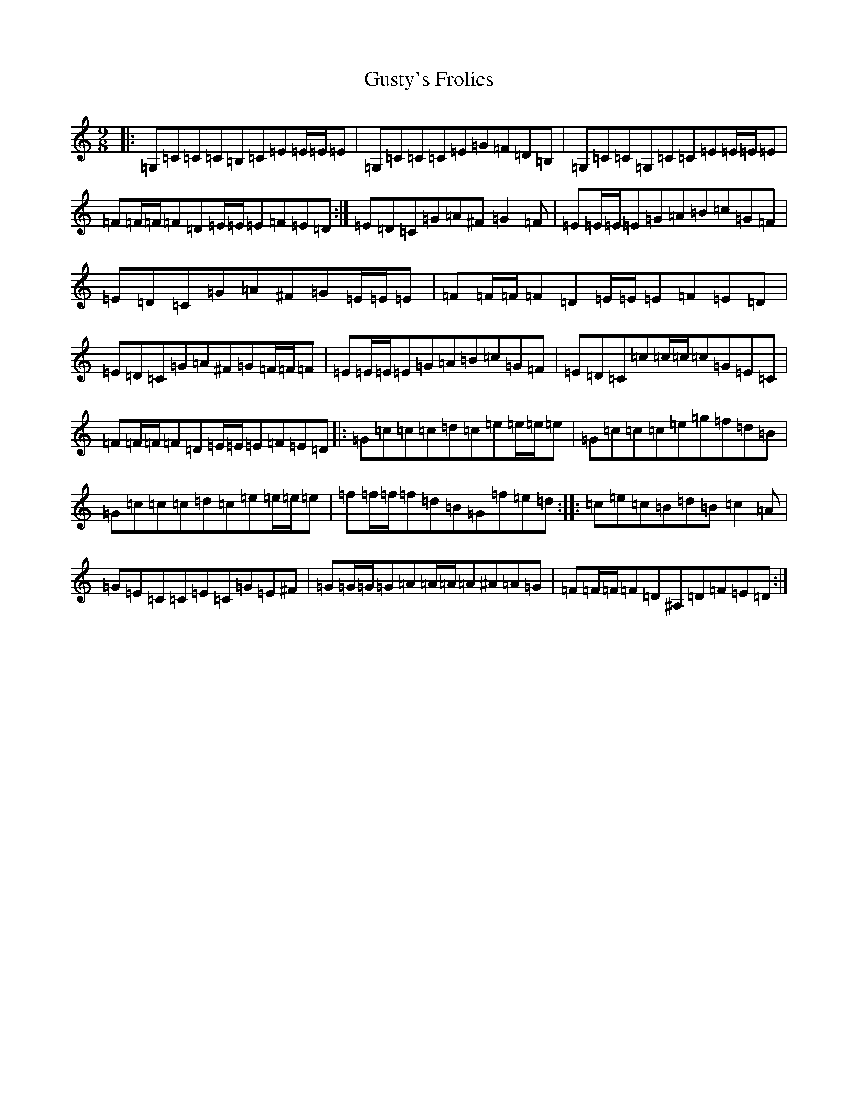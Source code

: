 X: 8529
T: Gusty's Frolics
S: https://thesession.org/tunes/169#setting22386
Z: D Major
R: slip jig
M:9/8
L:1/8
K: C Major
|:=G,=C=C=C=B,=C=E=E/2=E/2=E|=G,=C=C=C=E=G=F=D=B,|=G,=C=C=G,=C=C=E=E/2=E/2=E|=F=F/2=F/2=F=D=E/2=E/2=E=F=E=D:|=E=D=C=G=A^F=G2=F|=E=E/2=E/2=E=G=A=B=c=G=F|=E=D=C=G=A^F=G=E/2=E/2=E|=F=F/2=F/2=F=D=E/2=E/2=E=F=E=D|=E=D=C=G=A^F=G=F/2=F/2=F|=E=E/2=E/2=E=G=A=B=c=G=F|=E=D=C=c=c/2=c/2=c=G=E=C|=F=F/2=F/2=F=D=E/2=E/2=E=F=E=D|:=G=c=c=c=d=c=e=e/2=e/2=e|=G=c=c=c=e=g=f=d=B|=G=c=c=c=d=c=e=e/2=e/2=e|=f=f/2=f/2=f=d=B=G=f=e=d:||:=c=e=c=B=d=B=c2=A|=G=E=C=C=E=C=G=E^F|=G=G/2=G/2=G=A=A/2=A/2=A^A=A=G|=F=F/2=F/2=F=D^A,=D=F=E=D:|